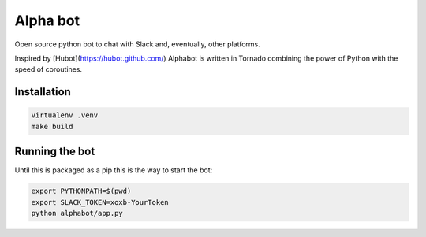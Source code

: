 Alpha bot
---------
Open source python bot to chat with Slack and, eventually, other platforms.

Inspired by [Hubot](https://hubot.github.com/) Alphabot is written in Tornado combining the power of Python with the speed of coroutines.

Installation
============

.. code-block:: bash

    virtualenv .venv
    make build


Running the bot
===============
Until this is packaged as a pip this is the way to start the bot:

.. code-block:: bash

    export PYTHONPATH=$(pwd)
    export SLACK_TOKEN=xoxb-YourToken
    python alphabot/app.py
